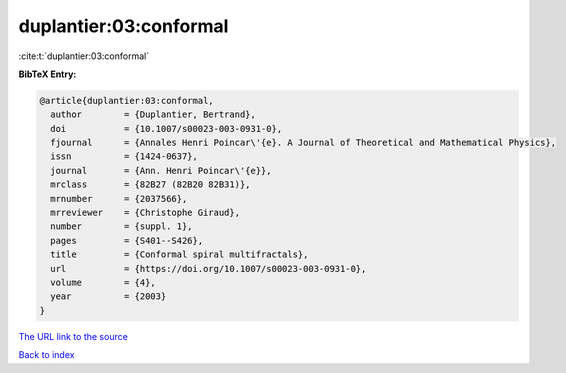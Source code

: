 duplantier:03:conformal
=======================

:cite:t:`duplantier:03:conformal`

**BibTeX Entry:**

.. code-block:: bibtex

   @article{duplantier:03:conformal,
     author        = {Duplantier, Bertrand},
     doi           = {10.1007/s00023-003-0931-0},
     fjournal      = {Annales Henri Poincar\'{e}. A Journal of Theoretical and Mathematical Physics},
     issn          = {1424-0637},
     journal       = {Ann. Henri Poincar\'{e}},
     mrclass       = {82B27 (82B20 82B31)},
     mrnumber      = {2037566},
     mrreviewer    = {Christophe Giraud},
     number        = {suppl. 1},
     pages         = {S401--S426},
     title         = {Conformal spiral multifractals},
     url           = {https://doi.org/10.1007/s00023-003-0931-0},
     volume        = {4},
     year          = {2003}
   }
`The URL link to the source <https://doi.org/10.1007/s00023-003-0931-0>`_


`Back to index <../By-Cite-Keys.html>`_
